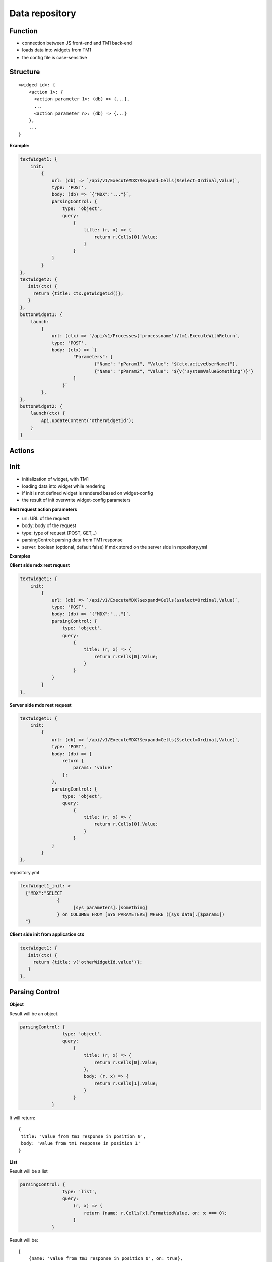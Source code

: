 Data repository
===============

Function
--------

- connection between JS front-end and TM1 back-end
- loads data into widgets from TM1
- the config file is case-sensitive

Structure
---------

::

   <widged id>: {
       <action 1>: {
         <action parameter 1>: (db) => {...},
         ...
         <action parameter n>: (db) => {...}
       },
       ...
   }

**Example:**

.. code-block:: javascript

    textWidget1: {
        init:
            {
                url: (db) => `/api/v1/ExecuteMDX?$expand=Cells($select=Ordinal,Value)`,
                type: 'POST',
                body: (db) => `{"MDX":"..."}`,
                parsingControl: {
                    type: 'object',
                    query:
                        {
                            title: (r, x) => {
                                return r.Cells[0].Value;
                            }
                        }
                }
            }
    },
    textWidget2: {
       init(ctx) {
         return {title: ctx.getWidgetId()};
       }
    },
    buttonWidget1: {
        launch:
            {
                url: (ctx) => `/api/v1/Processes('processname')/tm1.ExecuteWithReturn`,
                type: 'POST',
                body: (ctx) => `{
                        "Parameters": [
                                {"Name": "pParam1", "Value": "${ctx.activeUserName}"},
                                {"Name": "pParam2", "Value": "${v('systemValueSomething')}"}
                        ]
                    }`
            },
    },
    buttonWidget2: {
        launch(ctx) {
            Api.updateContent('otherWidgetId');
        }
    }

Actions
-------

Init
----

- initialization of widget, with TM1
- loading data into widget while rendering
- if init is not defined widget is rendered based on widget-config
- the result of init overwrite widget-config parameters

**Rest request action parameters**

- url: URL of the request
- body: body of the request
- type: type of request (POST, GET,..)
- parsingControl: parsing data from TM1 response
- server: boolean (optional, default false) if mdx stored on the server side in repository.yml

**Examples**

**Client side mdx rest request**

.. code-block:: javascript

    textWidget1: {
        init:
            {
                url: (db) => `/api/v1/ExecuteMDX?$expand=Cells($select=Ordinal,Value)`,
                type: 'POST',
                body: (db) => `{"MDX":"..."}`,
                parsingControl: {
                    type: 'object',
                    query:
                        {
                            title: (r, x) => {
                                return r.Cells[0].Value;
                            }
                        }
                }
            }
    },

**Server side mdx rest request**

.. code-block:: javascript

    textWidget1: {
        init:
            {
                url: (db) => `/api/v1/ExecuteMDX?$expand=Cells($select=Ordinal,Value)`,
                type: 'POST',
                body: (db) => {
                    return {
                        param1: 'value'
                    };
                },
                parsingControl: {
                    type: 'object',
                    query:
                        {
                            title: (r, x) => {
                                return r.Cells[0].Value;
                            }
                        }
                }
            }
    },

repository.yml

.. code-block:: yaml

    textWidget1_init: >
      {"MDX":"SELECT
                  {
                        [sys_parameters].[something]
                  } on COLUMNS FROM [SYS_PARAMETERS] WHERE ([sys_data].[$param1])
      "}


**Client side init from application ctx**

.. code-block:: javascript

    textWidget1: {
       init(ctx) {
         return {title: v('otherWidgetId.value')};
       }
    },

Parsing Control
---------------

**Object**

Result will be an object.

.. code-block:: javascript

    parsingControl: {
                    type: 'object',
                    query:
                        {
                            title: (r, x) => {
                                return r.Cells[0].Value;
                            },
                            body: (r, x) => {
                                return r.Cells[1].Value;
                            }
                        }
                }

It will return:

::

    {
     title: 'value from tm1 response in position 0',
     body: 'value from tm1 response in position 1'
    }

**List**

Result will be a list

.. code-block:: javascript

    parsingControl: {
                    type: 'list',
                    query:
                        (r, x) => {
                            return {name: r.Cells[x].FormattedValue, on: x === 0};
                        }
                }

Result will be:

::

    [
        {name: 'value from tm1 response in position 0', on: true},
        ...,
        {name: 'value from tm1 response in position x', on: false},
        ...,
        {name: 'value from tm1 response in position last', on: false}
    ]

**Matrix**

Result will be matrix.

.. code-block:: javascript

    parsingControl: {
                    type: 'matrix',
                    length: 2,
                    query: [
                        (r, x) => {
                            return {value: r.Cells[x].FormattedValue};
                        },
                        (r, x) => {
                            return {value: r.Cells[x].FormattedValue + ' 2022'};
                        }
                    ]
                }

Result will be:

::

    [
        [{value: 'tm1 response pos 0'}, {value: 'tm1 response pos 1 concatenated with 2022 string'}],
        ...
    ]


**Script**

This type enable you to write you own parsing logic.

.. code-block:: javascript

                    parsingControl: {
                        type: 'script',
                        script: (data, widgetId, object, ctx) => {
                          data // response from tm1
                        }
                    }


InitCondition
-------------

- condition, dependency on init event
- if true: init will be executed
- if false: initDefault will be executed

.. code-block:: javascript

    initCondition(ctx) {
        if(..) {
            return true;
        }
        return false;
    },
    initDefault(ctx) {
       return {};
    }


Launch
------

Action of ButtonWidget.

**Action parameters**

- url: URL of the request
- body: body of the request
- type: type of request (POST, GET,...)
- validation: validation of current state. if success = false -> no request, warning message
- server: boolean (optional, default false) if mdx stored on the server side in repository.yml

.. code-block:: javascript

    widget1: {
        launch:
            {
                validation(ctx) {
                    if(...) {
                        return {
                          success: false,
                          message: 'validation failed'
                        };
                    }
                    return {success: true};
                },
                url: (ctx) => `/api/v1/Processes('processname')/tm1.ExecuteWithReturn`,
                type: 'POST',
                body: (ctx) => `{
                        "Parameters": [
                                {"Name": "pParam1", "Value": "${ctx.activeUserName}"},
                                {"Name": "pParam2", "Value": "${v('systemValueSomething')}"}
                        ]
                    }`
            },
    },
    widget2: {
        launch(ctx) {
            Api.updateContent('otherWidgetId');
        }
    }


Choose
------

Action of DropboxWidget.

**Action parameters**

- url: URL of the request
- body: body of the request
- type: type of request (POST, GET,...)
- validation: validation of current state. if success = false -> no request, warning message
- server: boolean (optional, default false) if mdx stored on the server side in repository.yml

.. code-block:: javascript

    widget1: {
        choose:
            {
                validation(ctx) {
                    if(...) {
                        return {
                          success: false,
                          message: 'validation failed'
                        };
                    }
                    return {success: true};
                },
                url: (ctx) => `/api/v1/Processes('processname')/tm1.ExecuteWithReturn`,
                type: 'POST',
                body: (ctx) => `{
                        "Parameters": [
                                {"Name": "pParam1", "Value": "${ctx.activeUserName}"},
                                {"Name": "pParam2", "Value": "${v('widget1.choose.value')}"}
                        ]
                    }`
            },
    },
    widget2: {
        choose(ctx) {
            Api.updateContent('otherWidgetId');
        }
    }

cellEdit
------

Action of HorizontalTableWidget and ScrollTableWidget.

**Action parameters**

- url: URL of the request
- body: body of the request
- type: type of request (POST, GET,...)
- validation: validation of current state. if success = false -> no request, warning message
- server: boolean (optional, default false) if mdx stored on the server side in repository.yml

.. code-block:: javascript

    widget1: {
        cellEdit:
            {
                validation(ctx) {
                    if(...) {
                        return {
                          success: false,
                          message: 'validation failed'
                        };
                    }
                    return {success: true};
                },
                url: (ctx) => `/api/v1/Processes('processname')/tm1.ExecuteWithReturn`,
                type: 'POST',
                body: (ctx) => `{
                        "Parameters": [
                                {"Name": "pParam1", "Value": "${ctx.activeUserName}"},
                                {"Name": "pParam2", "Value": "${v('widget1.cellEdit.value')}"}
                        ]
                    }`
            },
    },
    widget2: {
        cellEdit(ctx) {
            Api.updateContent('otherWidgetId');
        }
    }


pick
------

Action of DatePickerWidget

**Action parameters**

- url: URL of the request
- body: body of the request
- type: type of request (POST, GET,...)
- validation: validation of current state. if success = false -> no request, warning message
- server: boolean (optional, default false) if mdx stored on the server side in repository.yml

.. code-block:: javascript

    widget1: {
        pick:
            {
                validation(ctx) {
                    if(...) {
                        return {
                          success: false,
                          message: 'validation failed'
                        };
                    }
                    return {success: true};
                },
                url: (ctx) => `/api/v1/Processes('processname')/tm1.ExecuteWithReturn`,
                type: 'POST',
                body: (ctx) => `{
                        "Parameters": [
                                {"Name": "pParam1", "Value": "${ctx.activeUserName}"},
                                {"Name": "pParam2", "Value": "${v('widget1.pick.value')}"}
                        ]
                    }`
            },
    },
    widget2: {
        pick(ctx) {
            Api.updateContent('otherWidgetId');
        }
    }


pasteCells
------

Action of ScrollTableWidget

**Action parameters**

- url: URL of the request
- body: body of the request
- type: type of request (POST, GET,...)
- validation: validation of current state. if success = false -> no request, warning message
- server: boolean (optional, default false) if mdx stored on the server side in repository.yml

.. code-block:: javascript

    widget1: {
        pasteCells:
            {
                validation(ctx) {
                    if(...) {
                        return {
                          success: false,
                          message: 'validation failed'
                        };
                    }
                    return {success: true};
                },
                url: (ctx) => `/api/v1/Cellsets('${ctx.getObject().init[2].cellsetId}')/Cells`,
                type: 'PATCH',
                body: (ctx) => `[${v('widget1').pastedCellValues.map((t, i) => `{"Ordinal": ${t.ordinal},"Value": \"${t.value}\"}`)}]`
            },
    }


switch
------

Action of SegmentedControlWidget and ToggleWidget.

**Action parameters**

- url: URL of the request
- body: body of the request
- type: type of request (POST, GET,...)
- validation: validation of current state. if success = false -> no request, warning message
- server: boolean (optional, default false) if mdx stored on the server side in repository.yml

.. code-block:: javascript

    widget1: {
        switch:
            {
                validation(ctx) {
                    if(...) {
                        return {
                          success: false,
                          message: 'validation failed'
                        };
                    }
                    return {success: true};
                },
                url: (ctx) => `/api/v1/Processes('processname')/tm1.ExecuteWithReturn`,
                type: 'POST',
                body: (ctx) => `{
                        "Parameters": [
                                {"Name": "pParam1", "Value": "${ctx.activeUserName}"},
                                {"Name": "pParam2", "Value": "${v('widget1.switch.value')}"}
                        ]
                    }`
            },
    },
    widget2: {
        switch(ctx) {
            Api.updateContent('otherWidgetId');
        }
    }


slide
------

Action of SliderWidget.

**Action parameters**

- url: URL of the request
- body: body of the request
- type: type of request (POST, GET,...)
- validation: validation of current state. if success = false -> no request, warning message
- server: boolean (optional, default false) if mdx stored on the server side in repository.yml

.. code-block:: javascript

    widget1: {
        slide:
            {
                validation(ctx) {
                    if(...) {
                        return {
                          success: false,
                          message: 'validation failed'
                        };
                    }
                    return {success: true};
                },
                url: (ctx) => `/api/v1/Processes('processname')/tm1.ExecuteWithReturn`,
                type: 'POST',
                body: (ctx) => `{
                        "Parameters": [
                                {"Name": "pParam1", "Value": "${ctx.activeUserName}"},
                                {"Name": "pParam2", "Value": "${v('widget1.slide.value')}"}
                        ]
                    }`
            },
    },
    widget2: {
        slide(ctx) {
            Api.updateContent('otherWidgetId');
        }
    }

write
------

Action of TextWidget.

**Action parameters**

- url: URL of the request
- body: body of the request
- type: type of request (POST, GET,...)
- validation: validation of current state. if success = false -> no request, warning message
- server: boolean (optional, default false) if mdx stored on the server side in repository.yml

.. code-block:: javascript

    widget1: {
        write:
            {
                validation(ctx) {
                    if(...) {
                        return {
                          success: false,
                          message: 'validation failed'
                        };
                    }
                    return {success: true};
                },
                url: (ctx) => `/api/v1/Processes('processname')/tm1.ExecuteWithReturn`,
                type: 'POST',
                body: (ctx) => `{
                        "Parameters": [
                                {"Name": "pParam1", "Value": "${ctx.activeUserName}"},
                                {"Name": "pParam2", "Value": "${v('widget1.write.value')}"}
                        ]
                    }`
            },
    },
    widget2: {
        write(ctx) {
            Api.updateContent('otherWidgetId');
        }
    }


save
------

Action of TextAreaWidget.

**Action parameters**

- url: URL of the request
- body: body of the request
- type: type of request (POST, GET,...)
- validation: validation of current state. if success = false -> no request, warning message
- server: boolean (optional, default false) if mdx stored on the server side in repository.yml

.. code-block:: javascript

    widget1: {
        save:
            {
                validation(ctx) {
                    if(...) {
                        return {
                          success: false,
                          message: 'validation failed'
                        };
                    }
                    return {success: true};
                },
                url: (ctx) => `/api/v1/Processes('processname')/tm1.ExecuteWithReturn`,
                type: 'POST',
                body: (ctx) => `{
                        "Parameters": [
                                {"Name": "pParam1", "Value": "${ctx.activeUserName}"},
                                {"Name": "pParam2", "Value": "${v('widget1.save.value')}"}
                        ]
                    }`
            },
    },
    widget2: {
        save(ctx) {
            Api.updateContent('otherWidgetId');
        }
    }


writeEnd
------

Action of TextBoxWidget.

**Action parameters**

- url: URL of the request
- body: body of the request
- type: type of request (POST, GET,...)
- validation: validation of current state. if success = false -> no request, warning message
- server: boolean (optional, default false) if mdx stored on the server side in repository.yml

.. code-block:: javascript

    widget1: {
        writeEnd:
            {
                validation(ctx) {
                    if(...) {
                        return {
                          success: false,
                          message: 'validation failed'
                        };
                    }
                    return {success: true};
                },
                url: (ctx) => `/api/v1/Processes('processname')/tm1.ExecuteWithReturn`,
                type: 'POST',
                body: (ctx) => `{
                        "Parameters": [
                                {"Name": "pParam1", "Value": "${ctx.activeUserName}"},
                                {"Name": "pParam2", "Value": "${v('widget1.writeEnd.value')}"}
                        ]
                    }`
            },
    },
    widget2: {
        writeEnd(ctx) {
            Api.updateContent('otherWidgetId');
        }
    }

writeKey
------

Action of TextBoxWidget.

**Action parameters**

- url: URL of the request
- body: body of the request
- type: type of request (POST, GET,...)
- validation: validation of current state. if success = false -> no request, warning message
- server: boolean (optional, default false) if mdx stored on the server side in repository.yml

.. code-block:: javascript

    widget1: {
        writeKey:
            {
                validation(ctx) {
                    if(...) {
                        return {
                          success: false,
                          message: 'validation failed'
                        };
                    }
                    return {success: true};
                },
                url: (ctx) => `/api/v1/Processes('processname')/tm1.ExecuteWithReturn`,
                type: 'POST',
                body: (ctx) => `{
                        "Parameters": [
                                {"Name": "pParam1", "Value": "${ctx.activeUserName}"},
                                {"Name": "pParam2", "Value": "${v('widget1.writeKey.value')}"}
                        ]
                    }`
            },
    },
    widget2: {
        writeKey(ctx) {
            Api.updateContent('otherWidgetId');
        }
    }






